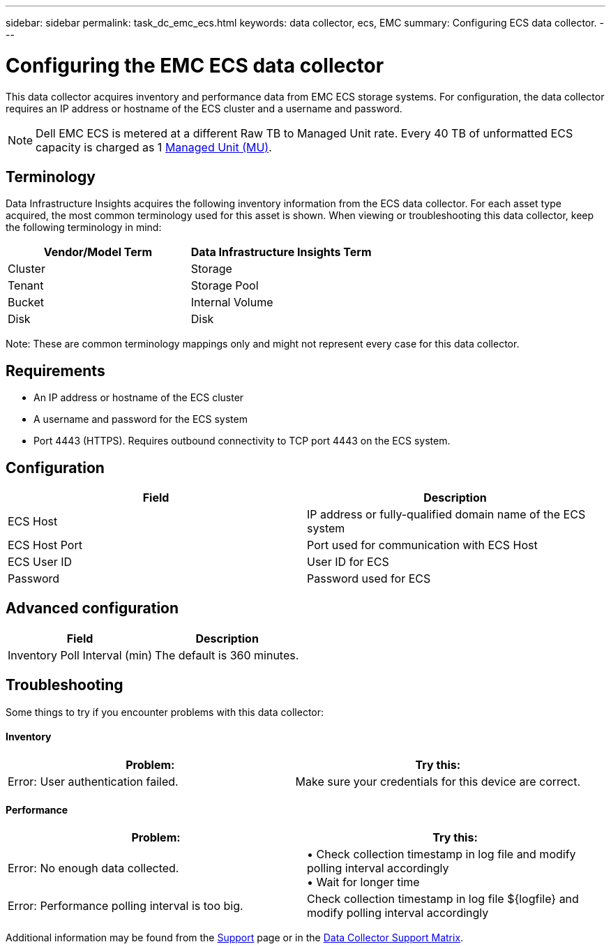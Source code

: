 ---
sidebar: sidebar
permalink: task_dc_emc_ecs.html
keywords: data collector, ecs, EMC 
summary: Configuring ECS data collector.
---

= Configuring the EMC ECS data collector
:hardbreaks:

:nofooter:
:icons: font
:linkattrs:
:imagesdir: ./media/

[.lead] 
This data collector acquires inventory and performance data from EMC ECS storage systems. For configuration, the data collector requires an IP address or hostname of the ECS cluster and a username and password.

NOTE: Dell EMC ECS is metered at a different Raw TB to Managed Unit rate. Every 40 TB of unformatted ECS capacity is charged as 1 link:concept_subscribing_to_cloud_insights.html#pricing[Managed Unit (MU)].

== Terminology

Data Infrastructure Insights acquires the following inventory information from the ECS data collector. For each asset type acquired, the most common terminology used for this asset is shown. When viewing or troubleshooting this data collector, keep the following terminology in mind:

[cols=2*, options="header", cols"50,50"]
|===
|Vendor/Model Term | Data Infrastructure Insights Term
|Cluster|Storage
|Tenant|Storage Pool
|Bucket|Internal Volume
|Disk|Disk
|===

Note: These are common terminology mappings only and might not represent every case for this data collector.

== Requirements

* An IP address or hostname of the ECS cluster
* A username and password for the ECS system
* Port 4443 (HTTPS).  Requires outbound connectivity to TCP port 4443 on the ECS system. 


== Configuration

[cols=2*, options="header", cols"50,50"]
|===
|Field|Description
|ECS Host|IP address or fully-qualified domain name of the ECS system
|ECS Host Port| Port used for communication with ECS Host
|ECS User ID|User ID for ECS
|Password|Password used for ECS
|===


== Advanced configuration

[cols=2*, options="header", cols"50,50"]
|===
|Field|Description
|Inventory Poll Interval (min)|The default is 360 minutes.
|===


== Troubleshooting


Some things to try if you encounter problems with this data collector:

==== Inventory

[cols=2*, options="header", cols"50,50"]
|===
|Problem:|Try this:
|Error: User authentication failed.
|Make sure your credentials for this device are correct.
|===

==== Performance

[cols=2*, options="header", cols"50,50"]
|===
|Problem:|Try this:

|Error: No enough data collected.
|•	Check collection timestamp in log file and modify polling interval accordingly
•	Wait for longer time


|Error: Performance polling interval is too big.
|Check collection timestamp in log file ${logfile} and modify polling interval accordingly


|===

Additional information may be found from the link:concept_requesting_support.html[Support] page or in the link:reference_data_collector_support_matrix.html[Data Collector Support Matrix].

